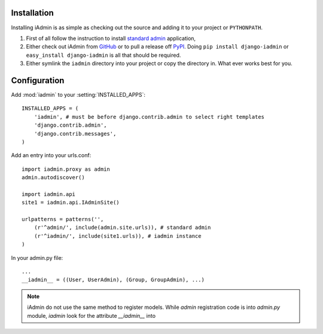.. _install:

Installation
============

Installing iAdmin is as simple as checking out the source and adding it to
your project or ``PYTHONPATH``.


1. First of all follow the instruction to install `standard admin <standard_admin>`_ application,

2. Either check out iAdmin from `GitHub`_ or to pull a release off `PyPI`_. Doing ``pip install django-iadmin`` or ``easy_install django-iadmin`` is all that should be required.

3. Either symlink the ``iadmin`` directory into your project or copy the directory in. What ever works best for you.

.. include globals.rst

.. _GitHub: http://github.com/saxix/django-iadmin
.. _PyPI: http://pypi.python.org/pypi/django-iadmin/
.. _standard_admin: https://docs.djangoproject.com/en/1.3/ref/contrib/admin/#overview

Configuration
=============
Add :mod:`iadmin` to your :setting:`INSTALLED_APPS`::

    INSTALLED_APPS = (
        'iadmin', # must be before django.contrib.admin to select right templates
        'django.contrib.admin',
        'django.contrib.messages',
    )



Add an entry into your urls.conf::

    import iadmin.proxy as admin
    admin.autodiscover()

    import iadmin.api
    site1 = iadmin.api.IAdminSite()

    urlpatterns = patterns('',
        (r'^admin/', include(admin.site.urls)), # standard admin
        (r'^iadmin/', include(site1.urls)), # iadmin instance
    )



In your admin.py file::

    ...
    __iadmin__ = ((User, UserAdmin), (Group, GroupAdmin), ...)


.. note:: iAdmin do not use the same method to register models. While `admin` registration code is into `admin.py` module, `iadmin` look for the attribute `__iadmin__` into
